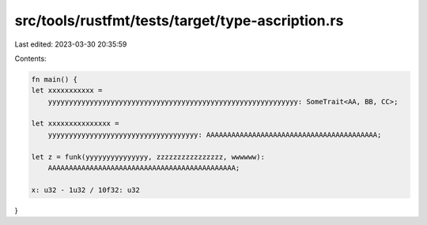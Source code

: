 src/tools/rustfmt/tests/target/type-ascription.rs
=================================================

Last edited: 2023-03-30 20:35:59

Contents:

.. code-block:: rs

    fn main() {
    let xxxxxxxxxxx =
        yyyyyyyyyyyyyyyyyyyyyyyyyyyyyyyyyyyyyyyyyyyyyyyyyyyyyyyyyyyy: SomeTrait<AA, BB, CC>;

    let xxxxxxxxxxxxxxx =
        yyyyyyyyyyyyyyyyyyyyyyyyyyyyyyyyyyyy: AAAAAAAAAAAAAAAAAAAAAAAAAAAAAAAAAAAAAAAAA;

    let z = funk(yyyyyyyyyyyyyyy, zzzzzzzzzzzzzzzz, wwwwww):
        AAAAAAAAAAAAAAAAAAAAAAAAAAAAAAAAAAAAAAAAAAAAA;

    x: u32 - 1u32 / 10f32: u32
}


